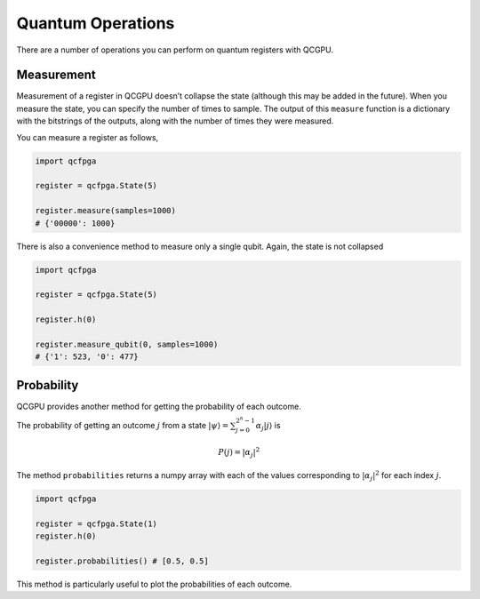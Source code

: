 Quantum Operations
==================

There are a number of operations you can perform on quantum registers
with QCGPU.

Measurement
-----------

Measurement of a register in QCGPU doesn’t collapse the state (although
this may be added in the future). When you measure the state, you can
specify the number of times to sample. The output of this ``measure``
function is a dictionary with the bitstrings of the outputs, along with
the number of times they were measured.

You can measure a register as follows,

.. code:: python

   import qcfpga

   register = qcfpga.State(5)

   register.measure(samples=1000)
   # {'00000': 1000}

There is also a convenience method to measure only a single qubit.
Again, the state is not collapsed

.. code:: python

   import qcfpga

   register = qcfpga.State(5)

   register.h(0)

   register.measure_qubit(0, samples=1000)
   # {'1': 523, '0': 477}

Probability
-----------

QCGPU provides another method for getting the probability of each
outcome.

The probability of getting an outcome :math:`j` from a state
:math:`\lvert \psi \rangle = \sum_{j = 0}^{2^n - 1} \alpha_j \lvert j \rangle`
is

.. math::


   P(j) = \lvert \alpha_j \lvert^2

The method ``probabilities`` returns a numpy array with each of the
values corresponding to :math:`\lvert \alpha_j \lvert ^2` for each index
:math:`j`.

.. code:: python

   import qcfpga

   register = qcfpga.State(1)
   register.h(0)

   register.probabilities() # [0.5, 0.5]

This method is particularly useful to plot the probabilities of each
outcome.